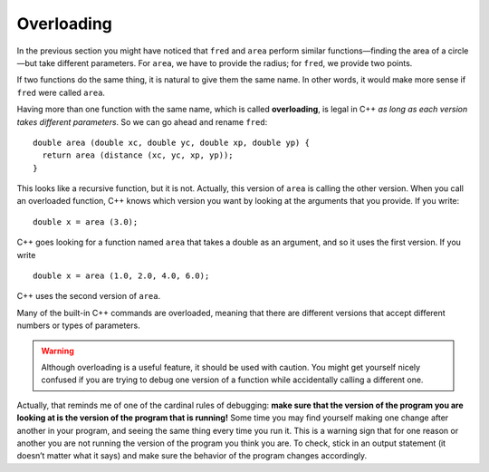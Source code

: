 Overloading
-----------

In the previous section you might have noticed that ``fred`` and ``area``
perform similar functions—finding the area of a circle—but take
different parameters. For ``area``, we have to provide the radius; for ``fred``,
we provide two points.

If two functions do the same thing, it is natural to give them the same
name. In other words, it would make more sense if ``fred`` were called ``area``.

..	index::
    single: overloading

Having more than one function with the same name, which is called
**overloading**, is legal in C++ *as long as each version takes
different parameters*. So we can go ahead and rename ``fred``:

::

    double area (double xc, double yc, double xp, double yp) {
      return area (distance (xc, yc, xp, yp));
    }

This looks like a recursive function, but it is not. Actually, this
version of ``area`` is calling the other version. When you call an
overloaded function, C++ knows which version you want by looking at the
arguments that you provide. If you write:

::

    double x = area (3.0);

C++ goes looking for a function named ``area`` that takes a double as an
argument, and so it uses the first version. If you write

::

    double x = area (1.0, 2.0, 4.0, 6.0);

C++ uses the second version of ``area``.

Many of the built-in C++ commands are overloaded, meaning that there are
different versions that accept different numbers or types of parameters.

.. warning::
   Although overloading is a useful feature, it should be used with
   caution. You might get yourself nicely confused if you are trying to
   debug one version of a function while accidentally calling a different
   one.

Actually, that reminds me of one of the cardinal rules of debugging:
**make sure that the version of the program you are looking at is the
version of the program that is running!** Some time you may find
yourself making one change after another in your program, and seeing the
same thing every time you run it. This is a warning sign that for one
reason or another you are not running the version of the program you
think you are. To check, stick in an output statement (it doesn’t matter
what it says) and make sure the behavior of the program changes
accordingly.


.. mchoice:: overloading_1
   :answer_a: double price(int a, int b);
   :answer_b: double price(int a, string b, string c);
   :answer_c: double price(double x, int y, string z);
   :answer_d: all of the above
   :correct: b
   :feedback_a: This function has the same parameters as the first function below.
   :feedback_b: While this function has the same number of parameters as the second function, it takes different types of parameters.
   :feedback_c: This function has the same parameters as the second function below.
   :feedback_d: Take another look at the numbers and types of parameters.

   Which of the following function declarations would be legal if it was added to the program below?

   ::

       double price (int x, int y);
       double price (double a, int b, string c);


.. mchoice:: overloading_2
   :answer_a: recursion
   :answer_b: debugging
   :answer_c: overloading
   :answer_d: overriding
   :correct: c
   :feedback_a: Recursion is when a function calls itself.
   :feedback_b: Debugging is what we do after implementing a function.
   :feedback_c: Overloading is when we have two functions with the same name that take different parameters.
   :feedback_d: Overriding is when an inherited class uses a different method than the base class... more on this later!

   What are the following functions an example of?

   ::

       double price(int x, int y);
       double price(double a, int b, string c);


.. mchoice:: overloading_3
   :answer_a: Yes. Some of the parameters have the same names, so overloading is NOT legal.
   :answer_b: Yes. The parameters are the same types in the same order, so overloading is NOT legal.
   :answer_c: No. Some of the parameters have different names, so overloading is legal.
   :answer_d: No. The parameters are the same types in the same order, so overloading is legal.
   :correct: b
   :feedback_a: Variable names don't matter in overloading.
   :feedback_b: If the parameters are the same types in the same order, overloading is NOT legal.
   :feedback_c: Variable names don't matter in overloading.
   :feedback_d: If the parameters are the same types in the same order, overloading is NOT legal.

   Suppose you have written the following functions for baking cake.  
   Is there anything wrong with how ``bakeCake`` was overloaded?

   ::

       bool bakeCake (string cakeMix, int eggs, double milk, bool birthday);
       bool bakeCake (string cakeMix, int eggs, double water, bool holiday);
